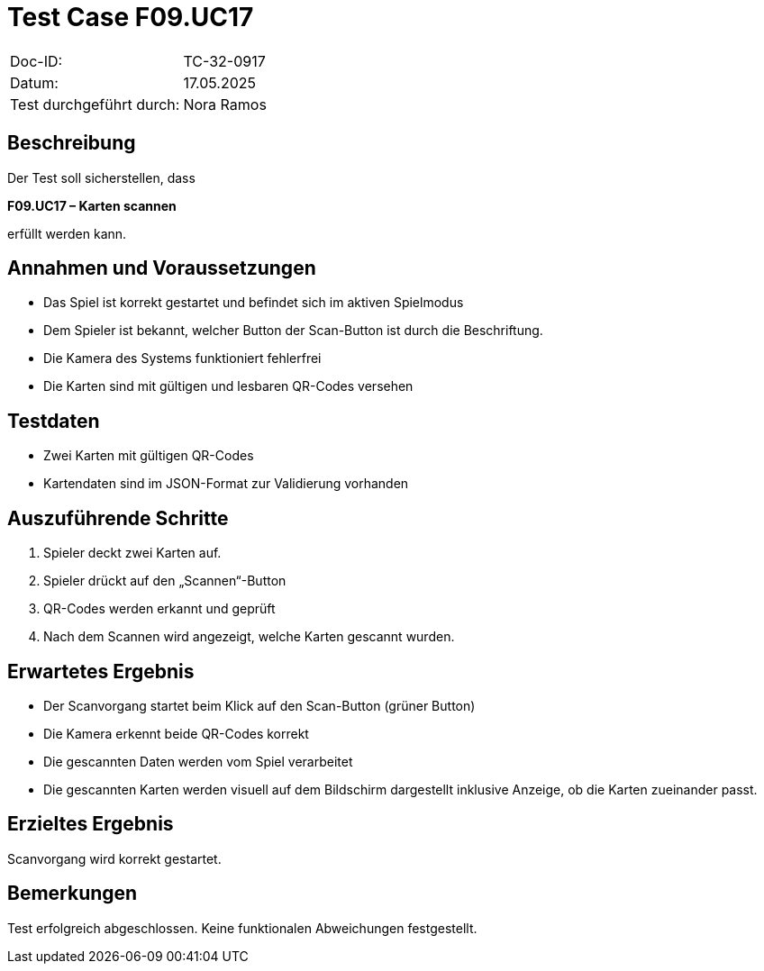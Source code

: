 = Test Case F09.UC17

|===
|Doc-ID: |TC-32-0917
|Datum: | 17.05.2025
|Test durchgeführt durch: | Nora Ramos
|===

== Beschreibung

Der Test soll sicherstellen, dass

**F09.UC17 – Karten scannen**

erfüllt werden kann.

== Annahmen und Voraussetzungen
- Das Spiel ist korrekt gestartet und befindet sich im aktiven Spielmodus
- Dem Spieler ist bekannt, welcher Button der Scan-Button ist durch die Beschriftung.
- Die Kamera des Systems funktioniert fehlerfrei
- Die Karten sind mit gültigen und lesbaren QR-Codes versehen

== Testdaten
- Zwei Karten mit gültigen QR-Codes
- Kartendaten sind im JSON-Format zur Validierung vorhanden

== Auszuführende Schritte
. Spieler deckt zwei Karten auf.
. Spieler drückt auf den „Scannen“-Button
. QR-Codes werden erkannt und geprüft
. Nach dem Scannen wird angezeigt, welche Karten gescannt wurden.

== Erwartetes Ergebnis
- Der Scanvorgang startet beim Klick auf den Scan-Button (grüner Button)
- Die Kamera erkennt beide QR-Codes korrekt
- Die gescannten Daten werden vom Spiel verarbeitet
- Die gescannten Karten werden visuell auf dem Bildschirm dargestellt inklusive Anzeige, ob die Karten zueinander passt.

== Erzieltes Ergebnis
Scanvorgang wird korrekt gestartet.

== Bemerkungen
Test erfolgreich abgeschlossen. Keine funktionalen Abweichungen festgestellt.